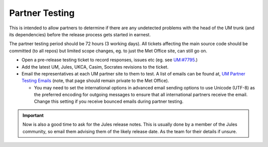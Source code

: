 .. _partner_testing:

Partner Testing
===============

This is intended to allow partners to determine if there are any undetected problems with the head of the UM trunk (and its dependencies) before the release process gets started in earnest.

The partner testing period should be 72 hours (3 working days). All tickets affecting the main source code should be committed (to all repos) but limited scope changes, eg. to just the Met Office site, can still go on.

* Open a pre-release testing ticket to record responses, issues etc (eg. see `UM:#7795 <https://code.metoffice.gov.uk/trac/um/ticket/7795>`_.)
* Add the latest UM, Jules, UKCA, Casim, Socrates revisions to the ticket.
* Email the representatives at each UM partner site to them to test. A list of emails can be found at, `UM Partner Testing Emails <https://code.metoffice.gov.uk/trac/um/wiki/UMPartnerTesting>`_ (note, that page should remain private to the Met Office).

  * You may need to set the international options in advanced email sending options to use Unicode (UTF-8) as the preferred encoding for outgoing messages to ensure that all international partners receive the email. Change this setting if you receive bounced emails during partner testing.


.. important::

    Now is also a good time to ask for the Jules release notes. This is usually done by a member of the Jules community, so email them advising them of the likely release date. As the team for their details if unsure.
